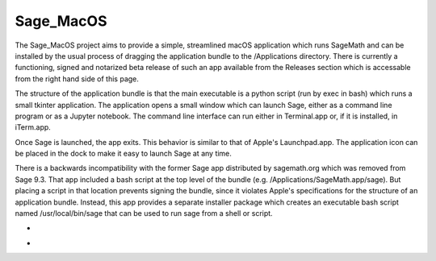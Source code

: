 Sage_MacOS
==========

The Sage_MacOS project aims to provide a simple, streamlined macOS application which
runs SageMath and can be installed by the usual process of dragging the application
bundle to the /Applications directory.  There is currently a functioning, signed
and notarized beta release of such an app available from the Releases section which
is accessable from the right hand side of this page.

The structure of the application bundle is that the main executable is a python
script (run by exec in bash) which runs a small tkinter application.  The
application opens a small window which can launch Sage, either as a command line
program or as a Jupyter notebook.  The command line interface can run either in
Terminal.app or, if it is installed, in iTerm.app.

Once Sage is launched, the app exits.  This behavior is similar to that of Apple's
Launchpad.app.  The application icon can be placed in the dock to make it easy to
launch Sage at any time. 

There is a backwards incompatibility with the former Sage app distributed by
sagemath.org which was removed from Sage 9.3.  That app included a bash script
at the top level of the bundle (e.g. /Applications/SageMath.app/sage).  But
placing a script in that location prevents signing the bundle, since it violates
Apple's specifications for the structure of an application bundle.  Instead, this
app provides a separate installer package which creates an executable bash script
named /usr/local/bin/sage that can be used to run sage from a shell or script.

*  .. image:: https://img.shields.io/github/downloads/3-manifolds/Sage_macOS/v1.2/total.svg
*  .. image:: https://img.shields.io/github/downloads/3-manifolds/Sage_macOS/v1.1/total.svg
